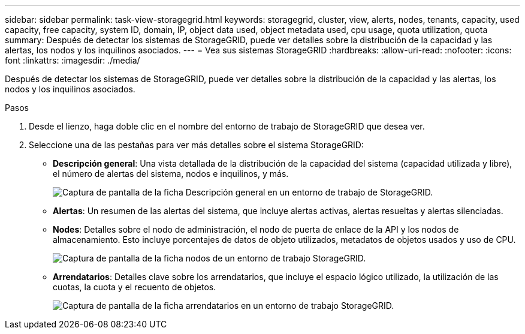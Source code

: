---
sidebar: sidebar 
permalink: task-view-storagegrid.html 
keywords: storagegrid, cluster, view, alerts, nodes, tenants, capacity, used capacity, free capacity, system ID, domain, IP, object data used, object metadata used, cpu usage, quota utilization, quota 
summary: Después de detectar los sistemas de StorageGRID, puede ver detalles sobre la distribución de la capacidad y las alertas, los nodos y los inquilinos asociados. 
---
= Vea sus sistemas StorageGRID
:hardbreaks:
:allow-uri-read: 
:nofooter: 
:icons: font
:linkattrs: 
:imagesdir: ./media/


Después de detectar los sistemas de StorageGRID, puede ver detalles sobre la distribución de la capacidad y las alertas, los nodos y los inquilinos asociados.

.Pasos
. Desde el lienzo, haga doble clic en el nombre del entorno de trabajo de StorageGRID que desea ver.
. Seleccione una de las pestañas para ver más detalles sobre el sistema StorageGRID:
+
** *Descripción general*: Una vista detallada de la distribución de la capacidad del sistema (capacidad utilizada y libre), el número de alertas del sistema, nodos e inquilinos, y más.
+
image:screenshot-overview.png["Captura de pantalla de la ficha Descripción general en un entorno de trabajo de StorageGRID."]

** *Alertas*: Un resumen de las alertas del sistema, que incluye alertas activas, alertas resueltas y alertas silenciadas.
** *Nodes*: Detalles sobre el nodo de administración, el nodo de puerta de enlace de la API y los nodos de almacenamiento. Esto incluye porcentajes de datos de objeto utilizados, metadatos de objetos usados y uso de CPU.
+
image:screenshot-nodes.png["Captura de pantalla de la ficha nodos de un entorno de trabajo StorageGRID."]

** *Arrendatarios*: Detalles clave sobre los arrendatarios, que incluye el espacio lógico utilizado, la utilización de las cuotas, la cuota y el recuento de objetos.
+
image:screenshot-tenants.png["Captura de pantalla de la ficha arrendatarios en un entorno de trabajo StorageGRID."]




